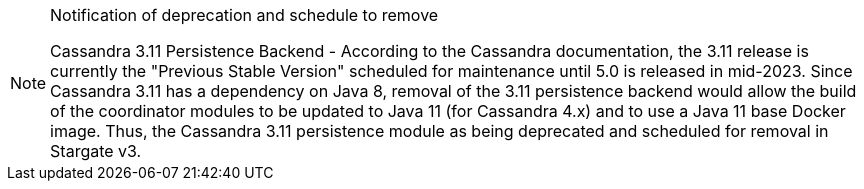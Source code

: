 [NOTE]
.Notification of deprecation and schedule to remove
====
Cassandra 3.11 Persistence Backend - According to the Cassandra documentation, the 3.11 release is currently the "Previous Stable Version" scheduled for maintenance until 5.0 is released in mid-2023. 
Since Cassandra 3.11 has a dependency on Java 8, removal of the 3.11 persistence backend would allow the build of the coordinator modules to be updated to Java 11 (for Cassandra 4.x) and to use a Java 11 base Docker image.
Thus, the Cassandra 3.11 persistence module as being deprecated and scheduled for removal in Stargate v3.
====